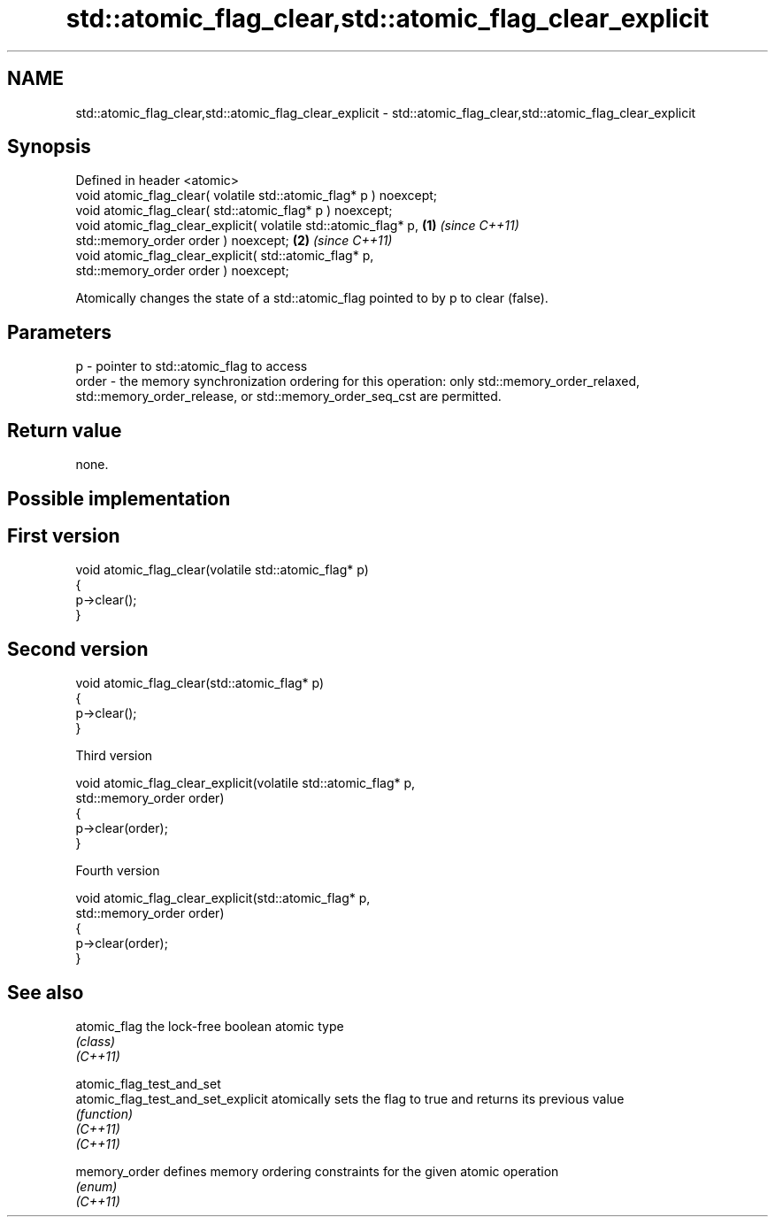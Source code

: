 .TH std::atomic_flag_clear,std::atomic_flag_clear_explicit 3 "2020.03.24" "http://cppreference.com" "C++ Standard Libary"
.SH NAME
std::atomic_flag_clear,std::atomic_flag_clear_explicit \- std::atomic_flag_clear,std::atomic_flag_clear_explicit

.SH Synopsis

  Defined in header <atomic>
  void atomic_flag_clear( volatile std::atomic_flag* p ) noexcept;
  void atomic_flag_clear( std::atomic_flag* p ) noexcept;
  void atomic_flag_clear_explicit( volatile std::atomic_flag* p,   \fB(1)\fP \fI(since C++11)\fP
  std::memory_order order ) noexcept;                                                \fB(2)\fP \fI(since C++11)\fP
  void atomic_flag_clear_explicit( std::atomic_flag* p,
  std::memory_order order ) noexcept;

  Atomically changes the state of a std::atomic_flag pointed to by p to clear (false).

.SH Parameters


  p     - pointer to std::atomic_flag to access
  order - the memory synchronization ordering for this operation: only std::memory_order_relaxed, std::memory_order_release, or std::memory_order_seq_cst are permitted.


.SH Return value

  none.


.SH Possible implementation


.SH First version

    void atomic_flag_clear(volatile std::atomic_flag* p)
    {
        p->clear();
    }

.SH Second version

    void atomic_flag_clear(std::atomic_flag* p)
    {
        p->clear();
    }

  Third version

    void atomic_flag_clear_explicit(volatile std::atomic_flag* p,
                                    std::memory_order order)
    {
        p->clear(order);
    }

  Fourth version

    void atomic_flag_clear_explicit(std::atomic_flag* p,
                                    std::memory_order order)
    {
        p->clear(order);
    }



.SH See also



  atomic_flag                       the lock-free boolean atomic type
                                    \fI(class)\fP
  \fI(C++11)\fP

  atomic_flag_test_and_set
  atomic_flag_test_and_set_explicit atomically sets the flag to true and returns its previous value
                                    \fI(function)\fP
  \fI(C++11)\fP
  \fI(C++11)\fP

  memory_order                      defines memory ordering constraints for the given atomic operation
                                    \fI(enum)\fP
  \fI(C++11)\fP




